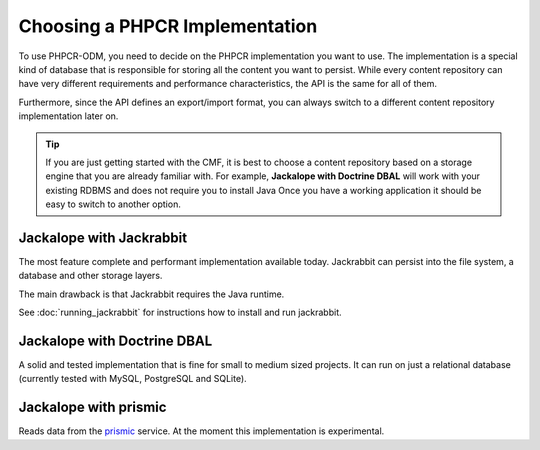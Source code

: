 .. index::
    single: PHPCR Implementations

Choosing a PHPCR Implementation
===============================

To use PHPCR-ODM, you need to decide on the PHPCR implementation you want to
use. The implementation is a special kind of database that is responsible for
storing all the content you want to persist. While every content repository
can have very different requirements and performance characteristics, the API
is the same for all of them.

Furthermore, since the API defines an export/import format, you can always
switch to a different content repository implementation later on.

.. tip::

    If you are just getting started with the CMF, it is best to choose a
    content repository based on a storage engine that you are already familiar
    with. For example, **Jackalope with Doctrine DBAL** will work with your
    existing RDBMS and does not require you to install Java Once you have a
    working application it should be easy to switch to another option.

Jackalope with Jackrabbit
-------------------------

The most feature complete and performant implementation available today.
Jackrabbit can persist into the file system, a database and other storage
layers.

The main drawback is that Jackrabbit requires the Java runtime.

See :doc:`running_jackrabbit` for instructions how to install and run jackrabbit.

Jackalope with Doctrine DBAL
----------------------------

A solid and tested implementation that is fine for small to medium sized
projects. It can run on just a relational database (currently tested with
MySQL, PostgreSQL and SQLite).

Jackalope with prismic
----------------------

Reads data from the `prismic`_ service. At the moment this implementation
is experimental.

.. _`prismic`: https://prismic.io/
